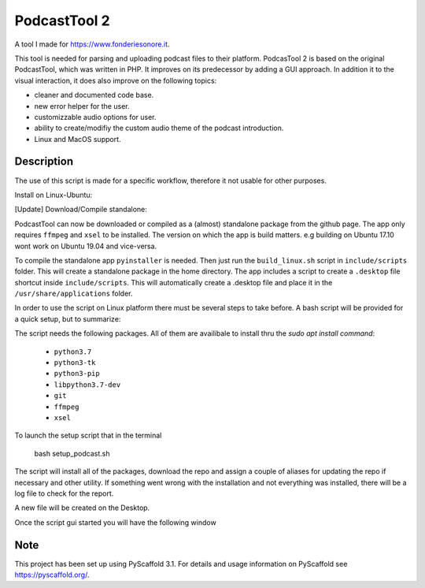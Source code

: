 =============
PodcastTool 2
=============


A tool I made for https://www.fonderiesonore.it.

This tool is needed for parsing and uploading podcast files to their platform.
PodcasTool 2 is based on the original PodcastTool, which was written in PHP.
It improves on its predecessor by adding a GUI approach. In addition
it to the visual interaction, it does also improve on the following topics:

- cleaner and documented code base.
- new error helper for the user.
- customizzable audio options for user.
- ability to create/modifiy the custom audio theme of the podcast introduction.
- Linux and MacOS support.

Description
===========

The use of this script is made for a specific workflow, therefore it not usable
for other purposes.

Install on Linux-Ubuntu:

[Update] Download/Compile standalone:

PodcastTool can now be downloaded or compiled as a (almost) standalone package
from the github page.
The app only requires ``ffmpeg`` and ``xsel`` to be installed.
The version on which the app is build matters.
e.g building on Ubuntu 17.10 wont work on Ubuntu 19.04 and vice-versa.

To compile the standalone app ``pyinstaller`` is needed.
Then just run the ``build_linux.sh`` script in ``include/scripts`` folder.
This will create a standalone package in the home directory. The app includes
a script to create a ``.desktop`` file shortcut inside ``include/scripts``.
This will automatically create a .desktop file and place it in the
``/usr/share/applications`` folder.


In order to use the script on Linux platform there must be several steps to
take before. A bash script will be provided for a quick setup, but to
summarize:

The script needs the following packages. All of them are availibale to install
thru the `sudo apt install command`:

    * ``python3.7``
    * ``python3-tk``
    * ``python3-pip``
    * ``libpython3.7-dev``
    * ``git``
    * ``ffmpeg``
    * ``xsel``

To launch the setup script that in the terminal

        bash setup_podcast.sh

The script will install all of the packages, download the repo and assign
a couple of aliases for updating the repo if necessary and other utility.
If something went wrong with the installation and not everything was installed,
there will be a log file to check for the report.

A new file will be created on the Desktop.

Once the script gui started you will have the following window

.. image:: src/gui/img/gui/screen1.png




Note
====

This project has been set up using PyScaffold 3.1. For details and usage
information on PyScaffold see https://pyscaffold.org/.
